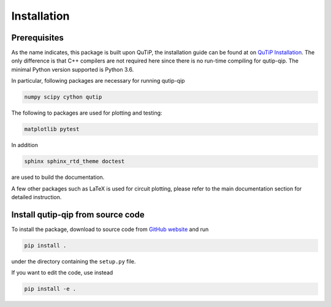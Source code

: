 ************
Installation
************

.. _prerequisites:

Prerequisites
=============
As the name indicates, this package is built upon QuTiP, the installation guide can be found at on `QuTiP Installation <http://qutip.org/docs/latest/installation.html>`_.
The only difference is that C++ compilers are not required here
since there is no run-time compiling for qutip-qip.
The minimal Python version supported is Python 3.6.


In particular, following packages are necessary for running qutip-qip

.. code-block:: bash

    numpy scipy cython qutip

The following to packages are used for plotting and testing:

.. code-block:: bash

    matplotlib pytest

In addition

.. code-block:: bash

    sphinx sphinx_rtd_theme doctest

are used to build the documentation.

A few other packages such as LaTeX is used for circuit plotting, please refer to the main documentation section for detailed instruction.

.. _installation:

Install qutip-qip from source code
==================================

To install the package, download to source code from `GitHub website <https://github.com/qutip/qutip-qip>`_ and run

.. code-block:: bash

    pip install .

under the directory containing the ``setup.py`` file.

If you want to edit the code, use instead

.. code-block:: bash

    pip install -e .
